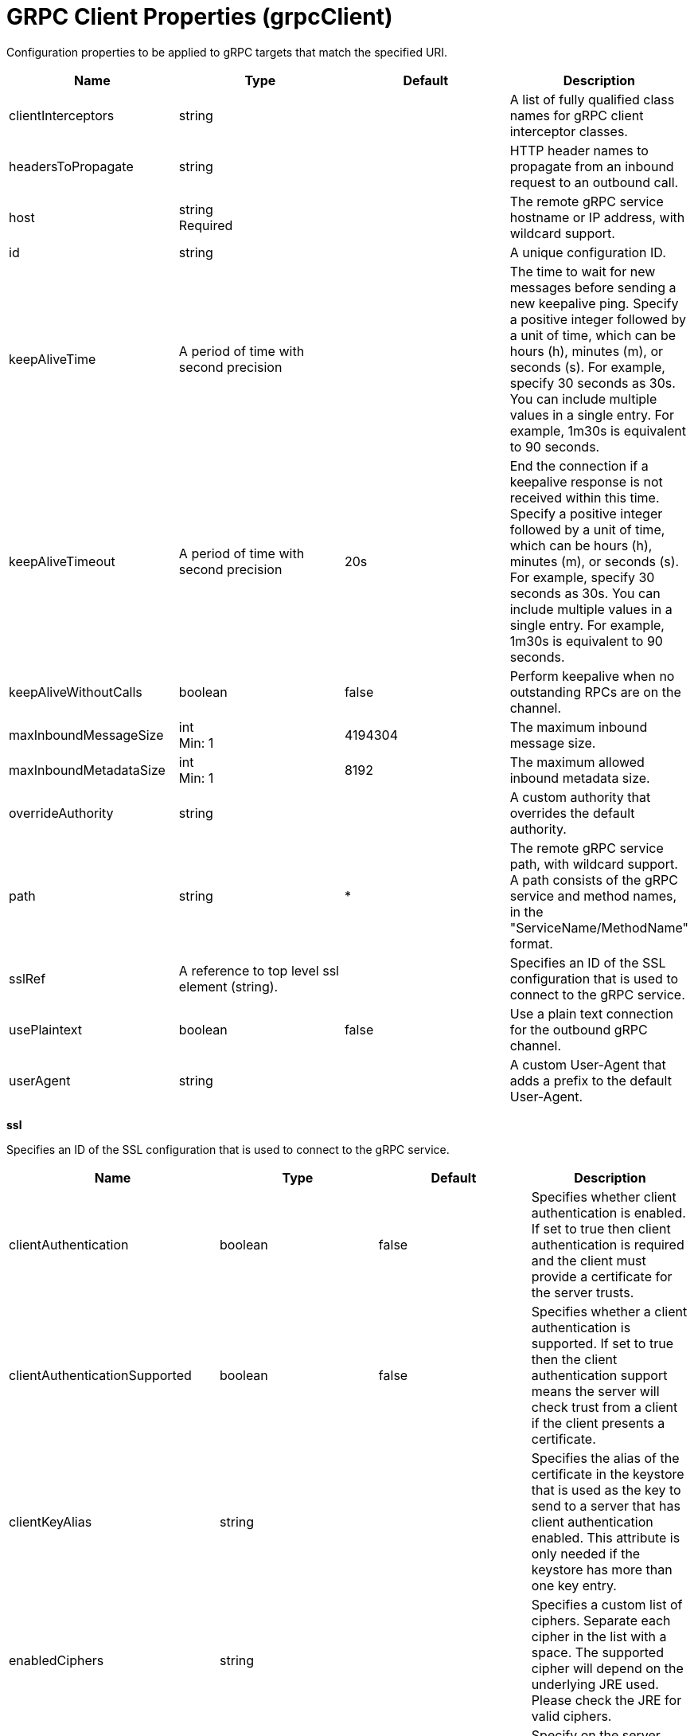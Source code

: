 = +GRPC Client Properties+ (+grpcClient+)
:linkcss: 
:page-layout: config
:nofooter: 

+Configuration properties to be applied to gRPC targets that match the specified URI.+

[cols="a,a,a,a",width="100%"]
|===
|Name|Type|Default|Description

|+clientInterceptors+

|string

|

|+A list of fully qualified class names for gRPC client interceptor classes.+

|+headersToPropagate+

|string

|

|+HTTP header names to propagate from an inbound request to an outbound call.+

|+host+

|string +
Required

|

|+The remote gRPC service hostname or IP address, with wildcard support.+

|+id+

|string

|

|+A unique configuration ID.+

|+keepAliveTime+

|A period of time with second precision

|

|+The time to wait for new messages before sending a new keepalive ping. Specify a positive integer followed by a unit of time, which can be hours (h), minutes (m), or seconds (s). For example, specify 30 seconds as 30s. You can include multiple values in a single entry. For example, 1m30s is equivalent to 90 seconds.+

|+keepAliveTimeout+

|A period of time with second precision

|+20s+

|+End the connection if a keepalive response is not received within this time. Specify a positive integer followed by a unit of time, which can be hours (h), minutes (m), or seconds (s). For example, specify 30 seconds as 30s. You can include multiple values in a single entry. For example, 1m30s is equivalent to 90 seconds.+

|+keepAliveWithoutCalls+

|boolean

|+false+

|+Perform keepalive when no outstanding RPCs are on the channel.+

|+maxInboundMessageSize+

|int +
Min: +1+

|+4194304+

|+The maximum inbound message size.+

|+maxInboundMetadataSize+

|int +
Min: +1+

|+8192+

|+The maximum allowed inbound metadata size.+

|+overrideAuthority+

|string

|

|+A custom authority that overrides the default authority.+

|+path+

|string

|+*+

|+The remote gRPC service path, with wildcard support. A path consists of the gRPC service and method names, in the "ServiceName/MethodName" format.+

|+sslRef+

|A reference to top level ssl element (string).

|

|+Specifies an ID of the SSL configuration that is used to connect to the gRPC service.+

|+usePlaintext+

|boolean

|+false+

|+Use a plain text connection for the outbound gRPC channel.+

|+userAgent+

|string

|

|+A custom User-Agent that adds a prefix to the default User-Agent.+
|===
[#+ssl+]*ssl*

+Specifies an ID of the SSL configuration that is used to connect to the gRPC service.+


[cols="a,a,a,a",width="100%"]
|===
|Name|Type|Default|Description

|+clientAuthentication+

|boolean

|+false+

|+Specifies whether client authentication is enabled. If set to true then client authentication is required and the client must provide a certificate for the server trusts.+

|+clientAuthenticationSupported+

|boolean

|+false+

|+Specifies whether a client authentication is supported.  If set to true then the client authentication support means the server will check trust from a client if the client presents a certificate.+

|+clientKeyAlias+

|string

|

|+Specifies the alias of the certificate in the keystore that is used as the key to send to a server that has client authentication enabled.  This attribute is only needed if the keystore has more than one key entry.+

|+enabledCiphers+

|string

|

|+Specifies a custom list of ciphers. Separate each cipher in the list with a space. The supported cipher will depend on the underlying JRE used.  Please check the JRE for valid ciphers.+

|+enforceCipherOrder+

|boolean

|+false+

|+Specify on the server socket whether to enforce the cipher order. If set to true, the server socket is enabled to enforce the cipher order. The attribute is set to false by default.+

|+keyStoreRef+

|A reference to top level keyStore element (string).

|

|+A keystore containing key entries for the SSL repertoire. This attribute is required.+

|+securityLevel+

|* +CUSTOM+
* +HIGH+
* +LOW+
* +MEDIUM+


|+HIGH+

|+Specifies the cipher suite group used by the SSL handshake.  HIGH are 3DES and 128 bit and higher ciphers, MEDIUM are DES and 40 bit ciphers, LOW are ciphers without encryption.  If the enabledCiphers attribute is used the securityLevel list is ignored.+ +
*+CUSTOM+* +
+Custom list of cipher suites+ +
*+HIGH+* +
+Cipher suites 3DES and 128 bit and higher+ +
*+LOW+* +
+Cipher suites without encryption+ +
*+MEDIUM+* +
+Cipher suites DES and 40 bit+

|+serverKeyAlias+

|string

|

|+Specifies the alias of the certificate in the keystore used as the server's key.  This attribute is only needed if the keystore has more then one key entry.+

|+skipHostnameVerificationForHosts+

|string

|

|+Specifies the hostname that allow to skip the host name verification for outbound connection using a specific SSL configuration.+

|+sslProtocol+

|string

|

|+The SSL handshake protocol. The protocol can be set to a single value found in the documentation for the underlying JRE's Java Secure Socket Extension (JSSE) provider.  When using the IBM JRE the default value is SSL_TLSv2 and when using the Oracle JRE the default value is SSL.  The protocol can also be a comma-separated list of any of the following values: TLSv1, TLSv1.1, TLSv1.2, or TLSv1.3.+

|+trustDefaultCerts+

|boolean

|+false+

|+Specifies whether the trust manager can establish trust by using the default certificates. If set to true, then the default certificates are used in addition to the configured truststore file to establish trust. The attribute is set to false by default.+

|+trustStoreRef+

|A reference to top level keyStore element (string).

|

|+A keystore containing trusted certificate entries used by the SSL repertoire for signing verification. This attribute is optional. If unspecified, the same keystore is used for both key and trusted certificate entries.+

|+verifyHostname+

|boolean

|+true+

|+Specifies whether host name verification for outbound connections using a specific SSL configuration is enabled. If set to true, then all outbound SSL connections that use the specified SSL configuration undergo verification of the target server host name against that server's certificate. The attribute is set to false by default.+
|===
[#+ssl/keyStore+]*ssl > keyStore*

+A keystore containing key entries for the SSL repertoire. This attribute is required.+


[cols="a,a,a,a",width="100%"]
|===
|Name|Type|Default|Description

|+fileBased+

|boolean

|+true+

|+Specify true if the keystore is file based and false if the keystore is a SAF keyring or hardware keystore type.+

|+id+

|string

|+defaultKeyStore+

|+A unique configuration ID.+

|+location+

|A file, directory or url.

|+${server.output.dir}/resources/security/key.p12+

|+An absolute or relative path to the keystore file. If a relative path is provided, the server will attempt to locate the file in the ${server.output.dir}/resources/security directory. Use the keystore file for a file-based keystore, the keyring name for SAF keyrings, or the device configuration file for hardware cryptography devices. In the SSL minimal configuration, the location of the file is assumed to be ${server.output.dir}/resources/security/key.p12.+

|+password+

|Reversably encoded password (string)

|

|+The password used to load the keystore file. The value can be stored in clear text or encoded form. Use the securityUtility tool to encode the password.+

|+pollingRate+

|A period of time with millisecond precision

|+500ms+

|+Rate at which the server checks for updates to a keystore file. Specify a positive integer followed by a unit of time, which can be hours (h), minutes (m), seconds (s), or milliseconds (ms). For example, specify 500 milliseconds as 500ms. You can include multiple values in a single entry. For example, 1s500ms is equivalent to 1.5 seconds.+

|+readOnly+

|boolean

|+false+

|+Specify true if the keystore is to be used by the server for reading and false if write operations will be performed by the server on the keystore.+

|+type+

|string

|+PKCS12+

|+A keystore type supported by the target SDK.+

|+updateTrigger+

|* +disabled+
* +mbean+
* +polled+


|+mbean+

|+Keystore file update method or trigger.+ +
*+disabled+* +
+Disables all update monitoring. Changes to the keystore file will not be applied while the server is running.+ +
*+mbean+* +
+Server will only update the keystore when prompted by the FileNotificationMbean. The FileNotificationMbean is typically called by an external program such as an integrated development environment or a management application.+ +
*+polled+* +
+Server will scan for keystore file changes at the polling interval and update if the keystore file has detectable changes. Polled does not apply to non file-based keystores such as SAF keyrings.+
|===
[#+ssl/keyStore/keyEntry+]*ssl > keyStore > keyEntry*

+A unique configuration ID.+


[cols="a,a,a,a",width="100%"]
|===
|Name|Type|Default|Description

|+id+

|string

|

|+A unique configuration ID.+

|+keyPassword+

|Reversably encoded password (string) +
Required

|

|+Password of the private key entry in the keystore.+

|+name+

|string +
Required

|

|+Name of the private key entry in the keystore.+
|===
[#+ssl/outboundConnection+]*ssl > outboundConnection*

+A unique configuration ID.+


[cols="a,a,a,a",width="100%"]
|===
|Name|Type|Default|Description

|+clientCertificate+

|string

|

|+The client uses this certificate alias if you make a connection to a server that supports or requires client authentication.+

|+host+

|string +
Required

|

|+The server uses this SSL configuration when it accesses the specified host name.+

|+id+

|string

|

|+A unique configuration ID.+

|+port+

|int

|

|+The server uses this SSL configuration when it accesses the remote host name at the specified port.+
|===
[#+ssl/trustStore+]*ssl > trustStore*

+A keystore containing trusted certificate entries used by the SSL repertoire for signing verification. This attribute is optional. If unspecified, the same keystore is used for both key and trusted certificate entries.+


[cols="a,a,a,a",width="100%"]
|===
|Name|Type|Default|Description

|+fileBased+

|boolean

|+true+

|+Specify true if the keystore is file based and false if the keystore is a SAF keyring or hardware keystore type.+

|+id+

|string

|+defaultKeyStore+

|+A unique configuration ID.+

|+location+

|A file, directory or url.

|+${server.output.dir}/resources/security/key.p12+

|+An absolute or relative path to the keystore file. If a relative path is provided, the server will attempt to locate the file in the ${server.output.dir}/resources/security directory. Use the keystore file for a file-based keystore, the keyring name for SAF keyrings, or the device configuration file for hardware cryptography devices. In the SSL minimal configuration, the location of the file is assumed to be ${server.output.dir}/resources/security/key.p12.+

|+password+

|Reversably encoded password (string)

|

|+The password used to load the keystore file. The value can be stored in clear text or encoded form. Use the securityUtility tool to encode the password.+

|+pollingRate+

|A period of time with millisecond precision

|+500ms+

|+Rate at which the server checks for updates to a keystore file. Specify a positive integer followed by a unit of time, which can be hours (h), minutes (m), seconds (s), or milliseconds (ms). For example, specify 500 milliseconds as 500ms. You can include multiple values in a single entry. For example, 1s500ms is equivalent to 1.5 seconds.+

|+readOnly+

|boolean

|+false+

|+Specify true if the keystore is to be used by the server for reading and false if write operations will be performed by the server on the keystore.+

|+type+

|string

|+PKCS12+

|+A keystore type supported by the target SDK.+

|+updateTrigger+

|* +disabled+
* +mbean+
* +polled+


|+mbean+

|+Keystore file update method or trigger.+ +
*+disabled+* +
+Disables all update monitoring. Changes to the keystore file will not be applied while the server is running.+ +
*+mbean+* +
+Server will only update the keystore when prompted by the FileNotificationMbean. The FileNotificationMbean is typically called by an external program such as an integrated development environment or a management application.+ +
*+polled+* +
+Server will scan for keystore file changes at the polling interval and update if the keystore file has detectable changes. Polled does not apply to non file-based keystores such as SAF keyrings.+
|===
[#+ssl/trustStore/keyEntry+]*ssl > trustStore > keyEntry*

+A unique configuration ID.+


[cols="a,a,a,a",width="100%"]
|===
|Name|Type|Default|Description

|+id+

|string

|

|+A unique configuration ID.+

|+keyPassword+

|Reversably encoded password (string) +
Required

|

|+Password of the private key entry in the keystore.+

|+name+

|string +
Required

|

|+Name of the private key entry in the keystore.+
|===
